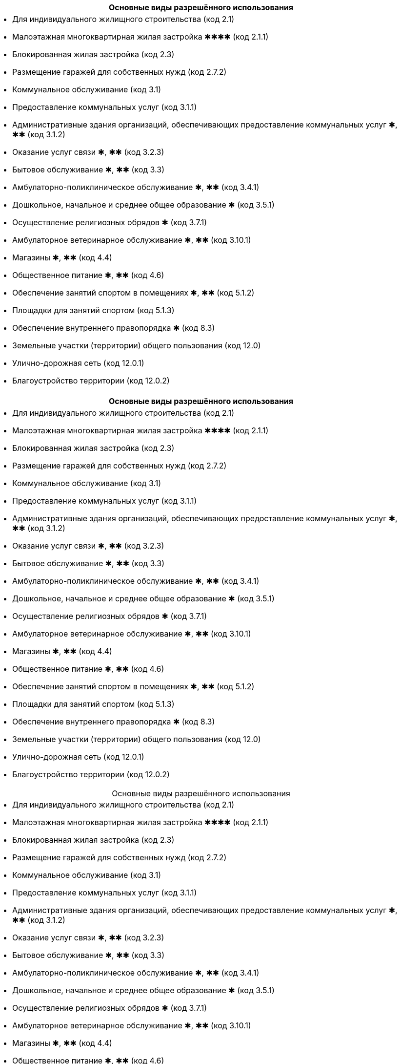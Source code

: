 [cols="a"]
|===
^h| Основные виды разрешённого использования |
- Для индивидуального жилищного строительства (код 2.1)
- Малоэтажная многоквартирная жилая застройка ✱✱✱✱ (код 2.1.1)
- Блокированная жилая застройка (код 2.3)
- Размещение гаражей для собственных нужд (код 2.7.2)
- Коммунальное обслуживание (код 3.1)
- Предоставление коммунальных услуг (код 3.1.1)
- Административные здания организаций, обеспечивающих предоставление коммунальных услуг ✱, ✱✱ (код 3.1.2)
- Оказание услуг связи ✱, ✱✱ (код 3.2.3)
- Бытовое обслуживание ✱, ✱✱ (код 3.3)
- Амбулаторно-поликлиническое обслуживание ✱, ✱✱ (код 3.4.1)
- Дошкольное, начальное и среднее общее образование ✱ (код 3.5.1)
- Осуществление религиозных обрядов ✱ (код 3.7.1)
- Амбулаторное ветеринарное обслуживание ✱, ✱✱ (код 3.10.1)
- Магазины ✱, ✱✱ (код 4.4)
- Общественное питание ✱, ✱✱ (код 4.6)
- Обеспечение занятий спортом в помещениях ✱, ✱✱ (код 5.1.2)
- Площадки для занятий спортом (код 5.1.3)
- Обеспечение внутреннего правопорядка ✱ (код 8.3)
- Земельные участки (территории) общего пользования (код 12.0)
- Улично-дорожная сеть (код 12.0.1)
- Благоустройство территории (код 12.0.2)
|===

[cols="a"]
|===
h| Основные виды разрешённого использования |
- Для индивидуального жилищного строительства (код 2.1)
- Малоэтажная многоквартирная жилая застройка ✱✱✱✱ (код 2.1.1)
- Блокированная жилая застройка (код 2.3)
- Размещение гаражей для собственных нужд (код 2.7.2)
- Коммунальное обслуживание (код 3.1)
- Предоставление коммунальных услуг (код 3.1.1)
- Административные здания организаций, обеспечивающих предоставление коммунальных услуг ✱, ✱✱ (код 3.1.2)
- Оказание услуг связи ✱, ✱✱ (код 3.2.3)
- Бытовое обслуживание ✱, ✱✱ (код 3.3)
- Амбулаторно-поликлиническое обслуживание ✱, ✱✱ (код 3.4.1)
- Дошкольное, начальное и среднее общее образование ✱ (код 3.5.1)
- Осуществление религиозных обрядов ✱ (код 3.7.1)
- Амбулаторное ветеринарное обслуживание ✱, ✱✱ (код 3.10.1)
- Магазины ✱, ✱✱ (код 4.4)
- Общественное питание ✱, ✱✱ (код 4.6)
- Обеспечение занятий спортом в помещениях ✱, ✱✱ (код 5.1.2)
- Площадки для занятий спортом (код 5.1.3)
- Обеспечение внутреннего правопорядка ✱ (код 8.3)
- Земельные участки (территории) общего пользования (код 12.0)
- Улично-дорожная сеть (код 12.0.1)
- Благоустройство территории (код 12.0.2)
|===


[caption=,title="Основные виды разрешённого использования"]
[cols="a"]
|===
- Для индивидуального жилищного строительства (код 2.1)
- Малоэтажная многоквартирная жилая застройка ✱✱✱✱ (код 2.1.1)
- Блокированная жилая застройка (код 2.3)
- Размещение гаражей для собственных нужд (код 2.7.2)
- Коммунальное обслуживание (код 3.1)
- Предоставление коммунальных услуг (код 3.1.1)
- Административные здания организаций, обеспечивающих предоставление коммунальных услуг ✱, ✱✱ (код 3.1.2)
- Оказание услуг связи ✱, ✱✱ (код 3.2.3)
- Бытовое обслуживание ✱, ✱✱ (код 3.3)
- Амбулаторно-поликлиническое обслуживание ✱, ✱✱ (код 3.4.1)
- Дошкольное, начальное и среднее общее образование ✱ (код 3.5.1)
- Осуществление религиозных обрядов ✱ (код 3.7.1)
- Амбулаторное ветеринарное обслуживание ✱, ✱✱ (код 3.10.1)
- Магазины ✱, ✱✱ (код 4.4)
- Общественное питание ✱, ✱✱ (код 4.6)
- Обеспечение занятий спортом в помещениях ✱, ✱✱ (код 5.1.2)
- Площадки для занятий спортом (код 5.1.3)
- Обеспечение внутреннего правопорядка ✱ (код 8.3)
- Земельные участки (территории) общего пользования (код 12.0)
- Улично-дорожная сеть (код 12.0.1)
- Благоустройство территории (код 12.0.2)
|===

.Основные виды разрешённого использования
----
- Для индивидуального жилищного строительства (код 2.1)
- Малоэтажная многоквартирная жилая застройка ✱✱✱✱ (код 2.1.1)
- Блокированная жилая застройка (код 2.3)
- Размещение гаражей для собственных нужд (код 2.7.2)
- Коммунальное обслуживание (код 3.1)
- Предоставление коммунальных услуг (код 3.1.1)
- Административные здания организаций, обеспечивающих предоставление коммунальных услуг ✱, ✱✱ (код 3.1.2)
- Оказание услуг связи ✱, ✱✱ (код 3.2.3)
- Бытовое обслуживание ✱, ✱✱ (код 3.3)
- Амбулаторно-поликлиническое обслуживание ✱, ✱✱ (код 3.4.1)
- Дошкольное, начальное и среднее общее образование ✱ (код 3.5.1)
- Осуществление религиозных обрядов ✱ (код 3.7.1)
- Амбулаторное ветеринарное обслуживание ✱, ✱✱ (код 3.10.1)
- Магазины ✱, ✱✱ (код 4.4)
- Общественное питание ✱, ✱✱ (код 4.6)
- Обеспечение занятий спортом в помещениях ✱, ✱✱ (код 5.1.2)
- Площадки для занятий спортом (код 5.1.3)
- Обеспечение внутреннего правопорядка ✱ (код 8.3)
- Земельные участки (территории) общего пользования (код 12.0)
- Улично-дорожная сеть (код 12.0.1)
- Благоустройство территории (код 12.0.2)
----

.Основные виды разрешённого использования
****
- Для индивидуального жилищного строительства (код 2.1)
- Малоэтажная многоквартирная жилая застройка ✱✱✱✱ (код 2.1.1)
- Блокированная жилая застройка (код 2.3)
- Размещение гаражей для собственных нужд (код 2.7.2)
- Коммунальное обслуживание (код 3.1)
- Предоставление коммунальных услуг (код 3.1.1)
- Административные здания организаций, обеспечивающих предоставление коммунальных услуг ✱, ✱✱ (код 3.1.2)
- Оказание услуг связи ✱, ✱✱ (код 3.2.3)
- Бытовое обслуживание ✱, ✱✱ (код 3.3)
- Амбулаторно-поликлиническое обслуживание ✱, ✱✱ (код 3.4.1)
- Дошкольное, начальное и среднее общее образование ✱ (код 3.5.1)
- Осуществление религиозных обрядов ✱ (код 3.7.1)
- Амбулаторное ветеринарное обслуживание ✱, ✱✱ (код 3.10.1)
- Магазины ✱, ✱✱ (код 4.4)
- Общественное питание ✱, ✱✱ (код 4.6)
- Обеспечение занятий спортом в помещениях ✱, ✱✱ (код 5.1.2)
- Площадки для занятий спортом (код 5.1.3)
- Обеспечение внутреннего правопорядка ✱ (код 8.3)
- Земельные участки (территории) общего пользования (код 12.0)
- Улично-дорожная сеть (код 12.0.1)
- Благоустройство территории (код 12.0.2)
****

[cols="a"]
|===
- Для индивидуального жилищного строительства (код 2.1)
- Малоэтажная многоквартирная жилая застройка ✱✱✱✱ (код 2.1.1)
- Блокированная жилая застройка (код 2.3)
- Размещение гаражей для собственных нужд (код 2.7.2)
- Коммунальное обслуживание (код 3.1)
- Предоставление коммунальных услуг (код 3.1.1)
- Административные здания организаций, обеспечивающих предоставление коммунальных услуг ✱, ✱✱ (код 3.1.2)
- Оказание услуг связи ✱, ✱✱ (код 3.2.3)
- Бытовое обслуживание ✱, ✱✱ (код 3.3)
- Амбулаторно-поликлиническое обслуживание ✱, ✱✱ (код 3.4.1)
- Дошкольное, начальное и среднее общее образование ✱ (код 3.5.1)
- Осуществление религиозных обрядов ✱ (код 3.7.1)
- Амбулаторное ветеринарное обслуживание ✱, ✱✱ (код 3.10.1)
- Магазины ✱, ✱✱ (код 4.4)
- Общественное питание ✱, ✱✱ (код 4.6)
- Обеспечение занятий спортом в помещениях ✱, ✱✱ (код 5.1.2)
- Площадки для занятий спортом (код 5.1.3)
- Обеспечение внутреннего правопорядка ✱ (код 8.3)
- Земельные участки (территории) общего пользования (код 12.0)
- Улично-дорожная сеть (код 12.0.1)
- Благоустройство территории (код 12.0.2)
|===




.Вспомогательные виды разрешённого использования
----
- Предоставление коммунальных услуг (код 3.1.1)
* Земельные участки (территории) общего пользования (код 12.0)
----

==== § 2. Жилые зоны

.Цели выделения зоны:
****
- развитие на основе существующих и вновь осваиваемых территорий жилой застройки зон комфортного малоэтажного (до 4 этажей включительно) преимущественно многоквартирного жилья;
- развитие сферы социального и культурно-бытового обслуживания, обеспечивающей потребности жителей указанных территорий в соответствующих среде формах;
- размещение необходимых объектов инженерной и транспортной инфраструктуры.
****


===== Статья 27. Градостроительный регламент зоны застройки индивидуальными жилыми домами и жилыми домами блокированного типа — Ж1

.Цели выделения зоны
[%collapsible]
====
- развитие на основе существующих и вновь осваиваемых территорий малоэтажной жилой застройки зон комфортного жилья, включающих отдельно стоящие индивидуальные (одноквартирные) жилые дома и жилые дома блокированного типа;
- развитие сферы социального и культурно-бытового обслуживания, обеспечивающей потребности жителей указанных территорий;
- создание условий для размещения необходимых объектов инженерной и транспортной инфраструктур.
====

.Заголовок (список определений -- четыре точки)
....
[horizontal]
2.1:: Для индивидуального жилищного строительства
2.1.1:: Малоэтажная многоквартирная жилая застройка ✱✱✱✱
2.3:: Блокированная жилая застройка
2.7.2:: Размещение гаражей для собственных нужд
3.1:: Коммунальное обслуживание
3.1.1:: Предоставление коммунальных услуг
3.1.2:: Административные здания организаций, обеспечивающих предоставление коммунальных услуг ✱, ✱✱
3.2.3:: Оказание услуг связи ✱, ✱✱
3.3:: Бытовое обслуживание ✱, ✱✱
3.4.1:: Амбулаторно-поликлиническое обслуживание ✱, ✱✱
3.5.1:: Дошкольное, начальное и среднее общее образование ✱
3.7.1:: Осуществление религиозных обрядов ✱
3.10.1:: Амбулаторное ветеринарное обслуживание ✱, ✱✱
4.4:: Магазины ✱, ✱✱
4.6:: Общественное питание ✱, ✱✱
5.1.2:: Обеспечение занятий спортом в помещениях ✱, ✱✱
5.1.3:: Площадки для занятий спортом
8.3:: Обеспечение внутреннего правопорядка ✱
12.0:: Земельные участки (территории) общего пользования
12.0.1:: Улично-дорожная сеть
12.0.2:: Благоустройство территории
....

.Заголовок (список определений -- четыре равно)
====
[horizontal]
2.1:: Для индивидуального жилищного строительства
2.1.1:: Малоэтажная многоквартирная жилая застройка ✱✱✱✱
2.3:: Блокированная жилая застройка
2.7.2:: Размещение гаражей для собственных нужд
3.1:: Коммунальное обслуживание
3.1.1:: Предоставление коммунальных услуг
3.1.2:: Административные здания организаций, обеспечивающих предоставление коммунальных услуг ✱, ✱✱
3.2.3:: Оказание услуг связи ✱, ✱✱
3.3:: Бытовое обслуживание ✱, ✱✱
3.4.1:: Амбулаторно-поликлиническое обслуживание ✱, ✱✱
3.5.1:: Дошкольное, начальное и среднее общее образование ✱
3.7.1:: Осуществление религиозных обрядов ✱
3.10.1:: Амбулаторное ветеринарное обслуживание ✱, ✱✱
4.4:: Магазины ✱, ✱✱
4.6:: Общественное питание ✱, ✱✱
5.1.2:: Обеспечение занятий спортом в помещениях ✱, ✱✱
5.1.3:: Площадки для занятий спортом
8.3:: Обеспечение внутреннего правопорядка ✱
12.0:: Земельные участки (территории) общего пользования
12.0.1:: Улично-дорожная сеть
12.0.2:: Благоустройство территории
====

.Заголовок (список определений -- fenced)
```
[horizontal]
2.1:: Для индивидуального жилищного строительства
2.1.1:: Малоэтажная многоквартирная жилая застройка ✱✱✱✱
2.3:: Блокированная жилая застройка
2.7.2:: Размещение гаражей для собственных нужд
3.1:: Коммунальное обслуживание
3.1.1:: Предоставление коммунальных услуг
3.1.2:: Административные здания организаций, обеспечивающих предоставление коммунальных услуг ✱, ✱✱
3.2.3:: Оказание услуг связи ✱, ✱✱
3.3:: Бытовое обслуживание ✱, ✱✱
3.4.1:: Амбулаторно-поликлиническое обслуживание ✱, ✱✱
3.5.1:: Дошкольное, начальное и среднее общее образование ✱
3.7.1:: Осуществление религиозных обрядов ✱
3.10.1:: Амбулаторное ветеринарное обслуживание ✱, ✱✱
4.4:: Магазины ✱, ✱✱
4.6:: Общественное питание ✱, ✱✱
5.1.2:: Обеспечение занятий спортом в помещениях ✱, ✱✱
5.1.3:: Площадки для занятий спортом
8.3:: Обеспечение внутреннего правопорядка ✱
12.0:: Земельные участки (территории) общего пользования
12.0.1:: Улично-дорожная сеть
12.0.2:: Благоустройство территории
```

.Заголовок (список определений -- listing)
----
[horizontal]
2.1:: Для индивидуального жилищного строительства
2.1.1:: Малоэтажная многоквартирная жилая застройка ✱✱✱✱
2.3:: Блокированная жилая застройка
2.7.2:: Размещение гаражей для собственных нужд
3.1:: Коммунальное обслуживание
3.1.1:: Предоставление коммунальных услуг
3.1.2:: Административные здания организаций, обеспечивающих предоставление коммунальных услуг ✱, ✱✱
3.2.3:: Оказание услуг связи ✱, ✱✱
3.3:: Бытовое обслуживание ✱, ✱✱
3.4.1:: Амбулаторно-поликлиническое обслуживание ✱, ✱✱
3.5.1:: Дошкольное, начальное и среднее общее образование ✱
3.7.1:: Осуществление религиозных обрядов ✱
3.10.1:: Амбулаторное ветеринарное обслуживание ✱, ✱✱
4.4:: Магазины ✱, ✱✱
4.6:: Общественное питание ✱, ✱✱
5.1.2:: Обеспечение занятий спортом в помещениях ✱, ✱✱
5.1.3:: Площадки для занятий спортом
8.3:: Обеспечение внутреннего правопорядка ✱
12.0:: Земельные участки (территории) общего пользования
12.0.1:: Улично-дорожная сеть
12.0.2:: Благоустройство территории
----








.Условно разрешённые виды использования
[horizontal]
2.2:: Для ведения личного подсобного хозяйства (приусадебный земельный участок)
2.7.1:: Хранение автотранспорта ✱
3.2.1:: Дома социального обслуживания ✱
3.2.2:: Оказание социальной помощи населению ✱, ✱✱
3.6.1:: Объекты культурно-досуговой деятельности ✱, ✱✱
3.7.2:: Религиозное управление и образование ✱
3.8.1:: Государственное управление ✱, ✱✱
4.5:: Банковская и страховая деятельность ✱, ✱✱
4.9.1.1:: Заправка транспортных средств ✱

.Вспомогательные виды разрешённого использования
[horizontal]
3.1.1:: Предоставление коммунальных услуг
12.0:: Земельные участки (территории) общего пользования

.Вспомогательные виды разрешённого использования
++++
  3.1.1 Предоставление коммунальных услуг
  
  12.0 Земельные участки (территории) общего пользования
++++

[NOTE]
Для объектов капитального строительства, размещаемых на земельных участках с видами разрешённого использования, отмеченными знаками ✱, ✱✱ и ✱✱✱✱ в настоящей статье, устанавливаются дополнительные условия разрешённого строительства, реконструкции объектов капитального строительства



